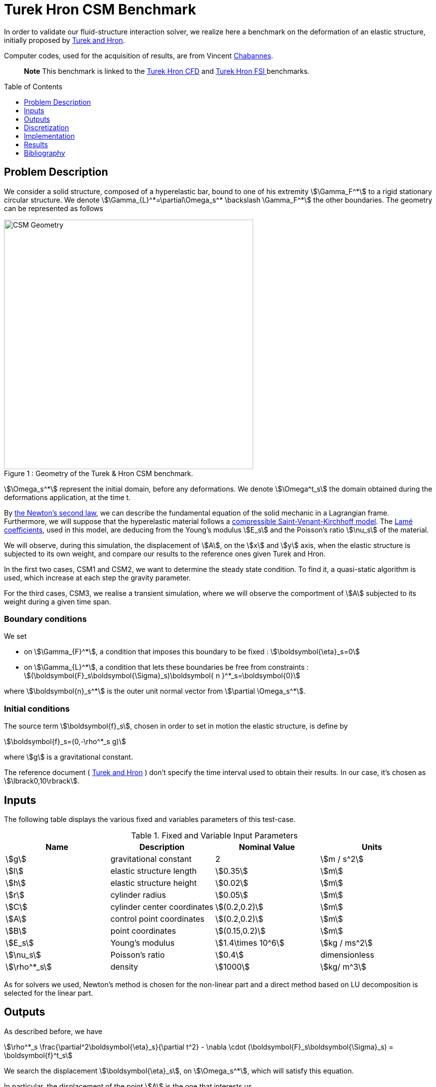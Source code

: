 Turek Hron CSM Benchmark
========================
:toc:
:toc-placement: preamble
:toclevels: 1
:biblio: ../../Appendix/Bibliography/readme.adoc 

In order to validate our fluid-structure interaction solver, we realize here a benchmark on the deformation of an elastic structure, initially proposed by link:{biblio}#turek2006proposal[Turek and Hron].

Computer codes, used for the acquisition of results, are from Vincent link:{biblio}#bloodflowChabannes[Chabannes].

> **Note** This benchmark is linked to the link:../../CFD/Turek-Hron/readme.adoc[Turek Hron CFD] and link:../../FSI/Turek-Hron/readme.adoc[Turek Hron FSI ] benchmarks.

== Problem Description

We consider a solid structure, composed of a hyperelastic bar, bound to one of his extremity stem:[\Gamma_F^*] to a rigid stationary circular structure. We denote stem:[\Gamma_{L}^*=\partial\Omega_s^* \backslash \Gamma_F^*] the other boundaries. 
The geometry can be represented as follows

[[img-geometry1]]
image::{imagesdir}/toolbox/csm/Turek-Hron/TurekHronCSMGeometry.png[caption="Figure 1 : ", title="Geometry of the Turek & Hron CSM benchmark.", alt="CSM Geometry", width="500", align="center"]

stem:[\Omega_s^*] represent the initial domain, before any deformations. We denote stem:[\Omega^t_s] the domain obtained during the deformations application, at the time t.

By link:../readme.adoc#_Second_Newton's_law[ the Newton's second law], we can describe the fundamental equation of the solid mechanic in a Lagrangian frame. Furthermore, we will suppose that the hyperelastic material follows a link:../readme.adoc#_Compressible_Saint-Venant-Kirchhoff_model[ compressible Saint-Venant-Kirchhoff model]. The link:../readme.adoc#_Lamé_coefficients[ Lamé coefficients], used in this model, are deducing from the Young's modulus stem:[E_s] and the Poisson's ratio stem:[\nu_s] of the material.


We will observe, during this simulation, the displacement of stem:[A], on the stem:[x] and stem:[y] axis, when the elastic structure is subjected to its own weight, and compare our results to the reference ones given Turek and Hron.

In the first two cases, CSM1 and CSM2, we want to determine the steady state condition. To find it, a quasi-static algorithm is used, which increase at each step the gravity parameter. 

For the third cases, CSM3, we realise a transient simulation, where we will observe the comportment of stem:[A] subjected to its weight during a given time span.

=== Boundary conditions

We set

* on stem:[\Gamma_{F}^*], a condition that imposes this boundary to be fixed : stem:[\boldsymbol{\eta}_s=0]

* on stem:[\Gamma_{L}^*], a condition that lets these boundaries be free from constraints :
  stem:[(\boldsymbol{F}_s\boldsymbol{\Sigma}_s)\boldsymbol{ n }^*_s=\boldsymbol{0}]

where stem:[\boldsymbol{n}_s^*] is the outer unit normal vector from stem:[\partial \Omega_s^*].

=== Initial conditions

The source term stem:[\boldsymbol{f}_s], chosen in order to set in motion the elastic structure, is define by 

[stem]
++++
\boldsymbol{f}_s=(0,-\rho^*_s g)
++++

where stem:[g] is a gravitational constant.

The reference document ( link:{biblio}#turek2006proposal[Turek and Hron] ) don't specify the time interval used to obtain their results. In our case, it's chosen as stem:[\lbrack0,10\rbrack].

== Inputs

The following table displays the various fixed and variables
parameters of this test-case.

.Fixed and Variable Input Parameters
|===
| Name |Description | Nominal Value | Units

|stem:[g]| gravitational constant | 2 | stem:[m / s^2]
|stem:[l] | elastic structure length | stem:[0.35]  |stem:[m]
|stem:[h] | elastic structure height | stem:[0.02]  |stem:[m]
|stem:[r] | cylinder radius | stem:[0.05]  |stem:[m]
|stem:[C] | cylinder center coordinates | stem:[(0.2,0.2)]|stem:[m]
|stem:[A] | control point coordinates | stem:[(0.2,0.2)]|stem:[m]
|stem:[B] | point coordinates | stem:[(0.15,0.2)]|stem:[m]
|stem:[E_s] | Young's modulus | stem:[1.4\times 10^6]  | stem:[kg / ms^2]
|stem:[\nu_s] | Poisson's ratio | stem:[0.4]  |dimensionless
|stem:[\rho^*_s] | density | stem:[1000]  |stem:[kg/ m^3]
|===

As for solvers we used, Newton's method is chosen for the non-linear part and a direct method based on LU decomposition is selected for the linear part.

== Outputs

As described before, we have 

[stem]
++++
\rho^*_s \frac{\partial^2\boldsymbol{\eta}_s}{\partial t^2} - \nabla \cdot (\boldsymbol{F}_s\boldsymbol{\Sigma}_s) = \boldsymbol{f}^t_s
++++

We search the displacement stem:[\boldsymbol{\eta}_s], on stem:[\Omega_s^*], which will satisfy this equation.

In particular, the displacement of the point stem:[A] is the one that interests us.

== Discretization

To realize these tests, we made the choice to used Finite Elements Method, with Lagrangian elements of order stem:[N] to discretize space.

Newmark-beta method, presented into link:{biblio}#bloodflowChabannes[Chabannes] papers, is the one we used for the time discretization. We used this method with stem:[\gamma=0.5] and stem:[\beta=0.25].

=== Solvers

Here are the different solvers ( linear and non-linear ) used during results acquisition.

[cols="1,1"]
.KSP configuration
|===
|type|gmres
|relative tolerance|1e-13
|max iteration|1000
|reuse preconditioner| true
|===

[cols="1,1"]
.SNES configuration
|===
|relative tolerance|1e-8
|steps tolerance|1e-8
|max iteration|500
|max iteration with reuse|10
|reuse jacobian|false
|reuse jacobian rebuild at first Newton step|true
|===

[cols="1,1"]
.KSP in SNES configuration
|===
|relative tolerance|1e-5
|max iteration|500
|reuse preconditioner| CSM1/CSM2 : false \| CSM3 : true
|reuse preconditioner rebuild at first Newton step|true
|===

[cols="1,1"]
.Preconditioner configuration
|===
|type|lu
|package|mumps
|===


== Implementation

To realize the acquisition of the benchmark results, code files contained and using the Feel++ library will be used. Here is a quick look to the different location of them.

First at all, the main code can be found in

----
    feelpp/applications/models/solid
----

The configuration file for the CSM3 case, the only one we work on, is located at 

----
    feelpp/applications/models/solid/TurekHron
----

The result files are then stored by default in 

----
    feel/applications/models/solid/TurekHron/csm3/"OrderDisp""Geometric_order"/"processor_used"
----

Like that, for the CSM3 case executed on 8 processors, with a stem:[P_1] displacement approximation space and a geometric order of 1, the path is 

----
    feel/applications/models/solid/TurekHron/csm3/P1G1/np_8
----


At least, to retrieve results that interested us for the benchmark and to generate graphs, we use a Python script located at 

----
    feelpp-benchmarking-book/CFD/Turek-Hron/postprocess_cfd.py
----

== Results

=== CSM1

|===
|stem:[N_{elt}]|stem:[N_{dof}]|stem:[x]  displacement stem:[\lbrack\times 10^{-3}\rbrack]|stem:[y] displacement stem:[\lbrack\times 10^{-3}\rbrack]
2+^.^|Reference link:{biblio}#turek2006proposal[TurekHron]|-7.187|-66.10
|1061|4620 (stem:[P_2])|-7.039|-65.32
|4199|17540 (stem:[P_2])|-7.047|-65.37
|16495|67464 (stem:[P_2])|-7.048|-65.37
|1061|10112 (stem:[P_3])|-7.046|-65.36
|1906|17900 (stem:[P_3])|-7.049|-65.37
|1061|17726 (stem:[P_4])|-7.048|-65.37

|===

All the files used  for this case can be found in this https://github.com/feelpp/feelpp/tree/develop/applications/models/solid/TurekHron[rep] [ https://github.com/feelpp/feelpp/tree/develop/applications/models/solid/TurekHron/csm.geo[geo file], https://github.com/feelpp/feelpp/tree/develop/applications/models/solid/TurekHron/csm1.cfg[config file], https://github.com/feelpp/feelpp/tree/develop/applications/models/solid/TurekHron/csm1.json[json file] ]

=== CSM2

|===
|stem:[N_{elt}]|stem:[N_{dof}]|stem:[x]  displacement stem:[\lbrack\times 10^{-3}\rbrack]|stem:[y] displacement stem:[\lbrack\times 10^{-3}\rbrack]
2+^.^|Reference link:{biblio}#turek2006proposal[TurekHron]|-0.4690|-16.97
|1061|4620 (stem:[P_2])|-0.459|-16.77
|4201|17548 (stem:[P_2])|-0.459|-16.77
|16495|67464 (stem:[P_2])|-0.459|-16.78
|1061|10112 (stem:[P_3])|-0.4594|-16.78
|16475|150500 (stem:[P_3])| -0.460|-16.78
|1061|17726 (stem:[P_4])|-0.460|-16.78
|===

All the files used  for this case can be found in this https://github.com/feelpp/feelpp/tree/develop/applications/models/solid/TurekHron[rep] [https://github.com/feelpp/feelpp/tree/develop/applications/models/solid/TurekHron/csm.geo[geo file], https://github.com/feelpp/feelpp/tree/develop/applications/models/solid/TurekHron/csm2.cfg[config file], https://github.com/feelpp/feelpp/tree/develop/applications/models/solid/TurekHron/csm2.json[json file]].

=== CSM3
The results of the CSM3 benchmark are detailed below.

.Results for CSM3
|===
|stem:[\Delta t]|stem:[N_{elt}]|stem:[N_{dof}]|stem:[x]  displacement stem:[\lbrack\times 10^{-3}\rbrack]|stem:[y] displacement stem:[\lbrack\times 10^{-3}\rbrack]
|/ 2+^.^|Reference link:{biblio}#turek2006proposal[TurekHron]|−14.305 ± 14.305 [1.0995]|−63.607 ± 65.160 [1.0995]
|===
|===
.4+^|0.02|4199|17536(stem:[P_2])|-14.585 ± 14.590 [1.0953]|-63.981 ± 65.521 [1.0930]
|4199|38900(stem:[P_3])|-14.589 ± 14.594 [1.0953]|-63.998 ± 65.522 [1.0930]
|1043|17536(stem:[P_4])|-14.591 ± 14.596 [1.0953]|-64.009 ± 65.521 [1.0930]
|4199|68662(stem:[P_4])|-14.590 ± 14.595 [1.0953]|-64.003 ± 65.522 [1.0930]
|===
|===
.4+^|0.01|4199|17536(stem:[P_2])|-14.636 ± 14.640 [1.0969]|-63.937 ± 65.761 [1.0945]
|4199|38900(stem:[P_3])|-14.642 ± 14.646 [1.0969]|-63.949 ± 65.771 [1.0945]
|1043|17536(stem:[P_4])|-14.645 ± 14.649 [1.0961]|-63.955 ± 65.778 [1.0945]
|4199|68662(stem:[P_4])|-14.627 ± 14.629 [1.0947]|-63.916 ± 65.739 [1.0947]
|===
|===
.4+^|0.005|4199|17536(stem:[P_2])|-14.645 ± 14.645 [1.0966]|-64.083 ± 65.521 [1.0951]
|4199|38900(stem:[P_3])|-14.649 ± 14.650 [1.0966]|-64.092 ± 65.637 [1.0951]
|1043|17536(stem:[P_4])|-14.652 ± 14.653 [1.0966]|-64.099 ± 65.645 [1.0951]
|4199|68662(stem:[P_4])|-14.650 ± 14.651 [1.0966]|-64.095 ± 65.640 [1.0951]
|===

image::{imagesdir}/toolbox/csm/Turek-Hron/fullviewCSM.png[]
$$
\text{Figure 2: x and y displacements}
$$

All the files used  for this case can be found in this https://github.com/feelpp/feelpp/tree/develop/applications/models/solid/TurekHron[rep] [ https://github.com/feelpp/feelpp/tree/develop/applications/models/solid/TurekHron/csm.geo[geo file], https://github.com/feelpp/feelpp/tree/develop/applications/models/solid/TurekHron/csm3.cfg[config file], https://github.com/feelpp/feelpp/tree/develop/applications/models/solid/TurekHron/csm3.json[json file] ]

=== Conclusion

To obtain these data, we used several different mesh refinements and different polynomial approximations for the displacement on the time interval stem:[\lbrack 0,10 \rbrack].

Our results are pretty similar to those from Turek and Hron, despite a small gap. This gap can be caused by the difference between our time interval and the one used for the reference acquisitions.


== Bibliography

[bibliography]
.References for this benchmark
- [[[TurekHron]]] S. Turek and J. Hron, _Proposal for numerical benchmarking of fluid-structure interaction between an elastic object and laminar incompressible flow_, Lecture Notes in Computational Science and Engineering, 2006.

- [[[Chabannes]]] Vincent Chabannes, _Vers la simulation numérique des écoulements sanguins_, Équations aux dérivées partielles [math.AP], Université de Grenoble, 2013.

